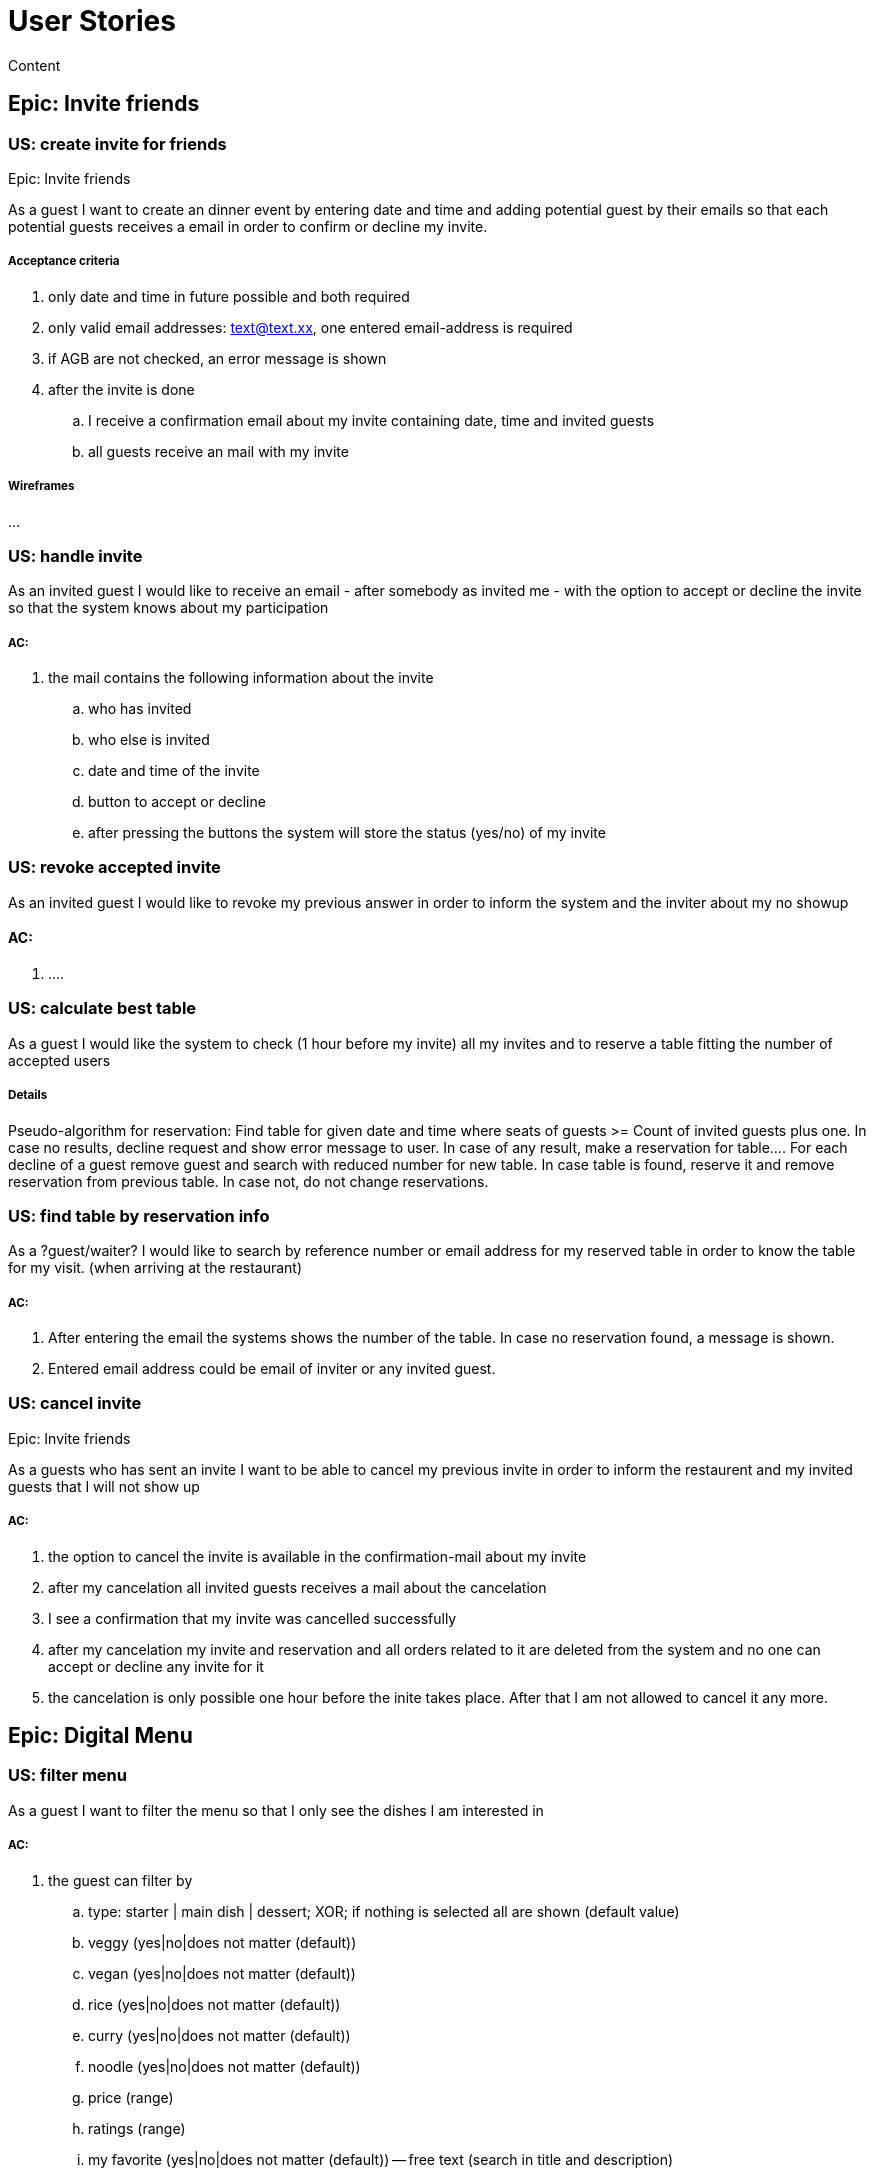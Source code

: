 =  User Stories

:toc:

Content

== Epic: Invite friends
=== US: create invite for friends

Epic: Invite friends

As a guest I want to create an dinner event by entering date and time and adding potential guest by their emails so that each potential guests receives a email in order to confirm or decline my invite.

===== Acceptance criteria
 . only date and time in future possible and both required
 . only valid email addresses: text@text.xx, one entered email-address is required
 . if AGB are not checked, an error message is shown
 . after the invite is done
 .. I receive a confirmation email about my invite containing date, time and invited guests
 .. all guests receive an mail with my invite


===== Wireframes
...

=== US: handle invite

As an invited guest I would like to receive an email - after somebody as invited me - with the option to accept or decline the invite so that the system knows about my participation

===== AC:
. the mail contains the following information about the invite
  .. who has invited
  .. who else is invited
  .. date and time of the invite
  .. button to accept or decline
  .. after pressing the buttons the system will store the status (yes/no) of my invite

=== US: revoke accepted invite

As an invited guest I would like to revoke my previous answer in order to inform the system and the inviter about my no showup

==== AC:
. ....


=== US: calculate best table

As a guest I would like the system to check (1 hour before my invite) all my invites and to reserve a table fitting the number of accepted users

===== Details
Pseudo-algorithm for reservation:
Find table for given date and time where seats of guests >= Count of invited guests plus one. In case no results, decline request and show error message to user. In case of any result, make a reservation for table....
For each decline of a guest remove guest and search with reduced number for new table. In case table is found, reserve it and remove reservation from previous table. In case not, do not change reservations.

=== US: find table by reservation info

As a ?guest/waiter? I would like to search by reference number or email address for my reserved table in order to know the table for my visit. (when arriving at the restaurant)

===== AC:
. After entering the email the systems shows the number of the table. In case no reservation found, a message is shown.
. Entered email address could be email of inviter or any invited guest.

=== US: cancel invite
Epic: Invite friends

As a guests who has sent an invite I want to be able to cancel my previous invite in order to inform the restaurent and my invited guests that I will not show up

===== AC:
 . the option to cancel the invite is available in the confirmation-mail about my invite
 . after my cancelation all invited guests receives a mail about the cancelation
 . I see a confirmation that my invite was cancelled successfully
 . after my cancelation my invite and reservation and all orders related to it are deleted from the system and no one can accept or decline any invite for it
 . the cancelation is only possible one hour before the inite takes place. After that I am not allowed to cancel it any more.

== Epic: Digital Menu
=== US: filter menu

As a guest I want to filter the menu so that I only see the dishes I am interested in

===== AC:
. the guest can filter by
 .. type: starter | main dish | dessert; XOR; if nothing is selected all are shown (default value)
 .. veggy (yes|no|does not matter (default))
 .. vegan (yes|no|does not matter (default))
 .. rice (yes|no|does not matter (default))
 .. curry (yes|no|does not matter (default))
 .. noodle (yes|no|does not matter (default))
 .. price (range)
 .. ratings (range)
 .. my favorite (yes|no|does not matter (default))
 -- free text (search in title and description)
. the guest can sort by price asc, rating asc
. after setting the filter only dishes are shown which fulfills those criteria
. by pressing the button reset filter all filter are reset to the initial value
. by pressing the filter button the filter is applied [or is it triggered after each change?]

=== US: Define order

As a guest I want to define my order by selecting dishes from the menu

===== AC:
- The guest can add each dish to the order
- In case the guest adds the same dish multiple times, a counter in the order for this dish is increased for this dish
- The guest can remove the dish from the order
- The guest can add for each main dish the type of meat (pork, chicken, tofu)
- The guest can add for each dish a free-text-comment
- After adding/removing any dish the price is calculated including VAT

=== US: Order the order

As a guest I want to order my selected dishes (order)

AC:

.  I receive a mail containing my order with all dishes and the final price
[red]*
.  precondtion for ordering:
.. Ordering is only allowed in case a reservation is created before or an invite was acccepted before;
.. In case precondition is not fullfillied, the guest is asked
... whether he/she would like to create a reservation/invite and is forwarded to US Invite Friends. Only after finalizing the reservation the order is accepted.
... or he/she would enter previous created reservation-id he/she knows in order to associate his/her order with this reservation

=== US: Cancel order

As a guest I want to cancel my order.

AC:

. in my receveid confirmation mail I have the option to cancel my order
. the cancelation is only possible one hour before my reservation takes place
. my order is deleted from the system

Remark: Changing the order is not possible. For that the order must be cancel and created from scratch again

=== US: Read twitter rating for dishes

As a guest I want to read for all dishes the rating done be twitter because I would like to know the opnion of others

AC:

 . For each dish I see the latest 3 comments done by twitter for this vote (text, username, avatar)
 . For each dish I see the number of likes done by twitter

== Epic: User Profile

=== US: User Profile

As a guest I want to have a user profile to associate it with my twitter account to be able to like/rate dishes

AC:

 . Username of my profile is my email address
 . My profile is protected by password
 . I can log in and log out to my profile
 . I can reset my password by triggering the reset by mail
 . I can assocaite my profile with my twitter account in order to rate dishes and store my favorites by liking posts assocaited to dishes

  'default values when creating an invite?'

== Epic: Rate by twitter

todo

== Epic: Waiter Cockpit

=== US: As a waiter I want to see all orders/reservation

AC:
 . orders/reservations are shown in seperate lists. Those list can be filtered and sorted (similar to excel-data-filters)
 . for each order the dish, meat, comment, item, reservation-id, reservation datetime, creation-datetime is shown
 . for each reservation the inviters email, the guests-emails, the number of accepts and declines, calculated table nummber, the reservation-id, reservation date-time and creation-datetime are shown
 . the default filter for all lists is the todays date for reservation datetime. this filter can be deleted.
 . only reservations and orders with reservation date in the future shall be available in this view. All other orders and reservation shall not be deleted; for data analytics those orders and reservation shall still exisit in the system.




checklist:

talk about:

 - who?
 - what?
 - why (purpose)
 - why (objective)
 - what happens outside the software
 - what might go wrong
 - any question or assumptions (write them down) , DoR should check that those sections are empty.
 - is there any better solution?
 - how (technical perspective)
 - do a rough estimate
 - check INVEST
